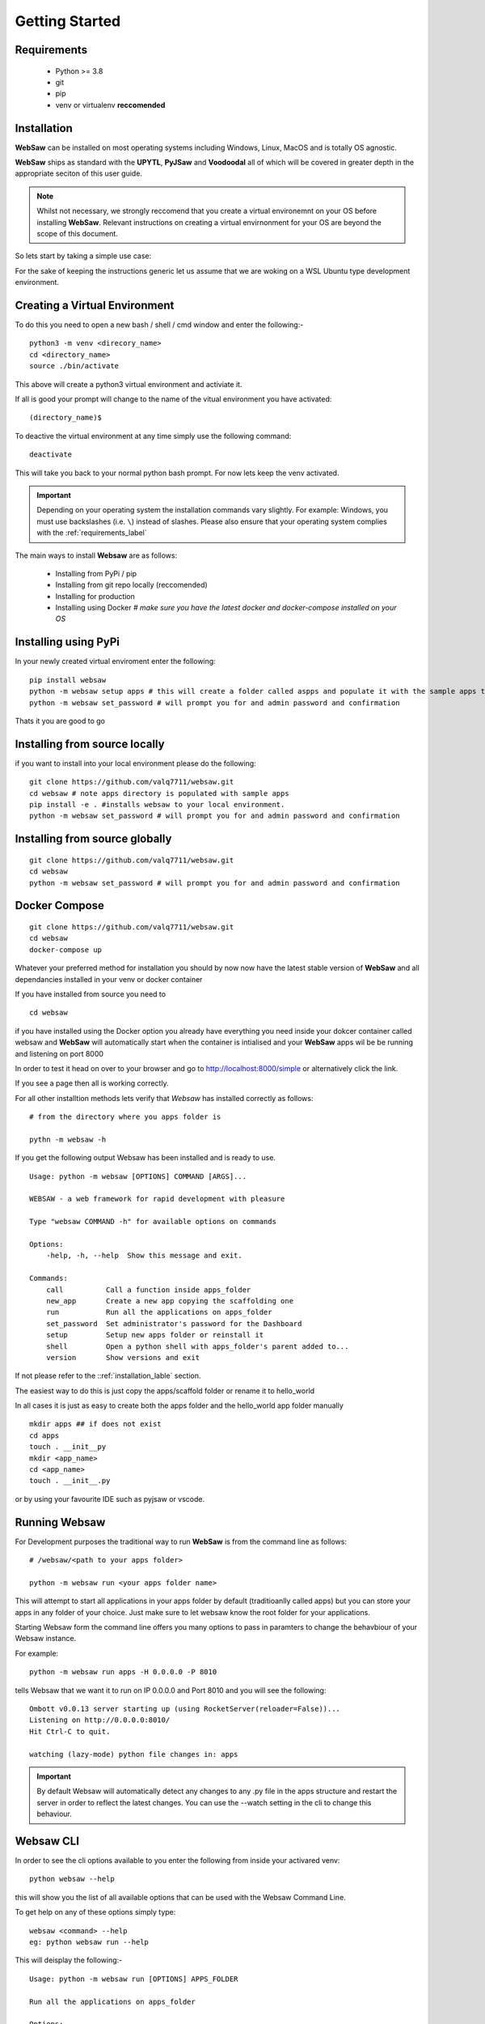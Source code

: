 
.. _getting_started:

Getting Started
===============

.. _requirements_label:

Requirements
------------

    * Python >= 3.8
    * git
    * pip
    * venv or virtualenv **reccomended**
  
.. _installation_label:

Installation
------------

**WebSaw** can be installed on most operating systems including Windows, Linux, MacOS and is totally OS agnostic.

**WebSaw** ships as standard with the **UPYTL**, **PyJSaw** and **Voodoodal** all of which will be covered in greater depth in the appropriate seciton of this user guide.

.. note::
    Whilst not necessary, we strongly reccomend that you create a virtual environemnt on your OS before installing **WebSaw**. 
    Relevant instructions on creating a virtual envirnonment for your OS are beyond the scope of this document.

So lets start by taking a simple use case:

For the sake of keeping the instructions generic let us assume that we are woking on a WSL Ubuntu
type development environment.

Creating a Virtual Environment
------------------------------

To do this you need to open a new bash / shell / cmd window and enter the following:-
::

    python3 -m venv <direcory_name>
    cd <directory_name>
    source ./bin/activate

This above will create a python3 virtual environment and activiate it.

If all is good your prompt will change to the name of the vitual environment you have activated: 
::

    (directory_name)$

To deactive the virtual environment at any time simply use the following command: 
::

    deactivate

This will take you back to your normal python bash prompt. For now lets keep the venv activated.

.. important:: 
    Depending on your operating system the installation commands vary slightly. For example: Windows, you must use backslashes (i.e. ``\``) 
    instead of slashes. Please also ensure that your operating system complies with the :ref:`requirements_label` 


The main ways to install **Websaw** are as follows:

    * Installing from PyPi / pip 
    * Installing from git repo locally (reccomended)
    * Installing for production
    * Installing using Docker *# make sure you have the latest docker and docker-compose installed on your OS*
  
Installing using PyPi
---------------------
In your newly created virtual enviroment enter the following:
::

    pip install websaw
    python -m websaw setup apps # this will create a folder called aspps and populate it with the sample apps that ship with **WebSaw**
    python -m websaw set_password # will prompt you for and admin password and confirmation

Thats it you are good to go

Installing from source locally
------------------------------
if you want to install into your local environment please do the following:
:: 

    git clone https://github.com/valq7711/websaw.git
    cd websaw # note apps directory is populated with sample apps   
    pip install -e . #installs websaw to your local environment.
    python -m websaw set_password # will prompt you for and admin password and confirmation

Installing from source globally
-------------------------------
:: 

    git clone https://github.com/valq7711/websaw.git
    cd websaw
    python -m websaw set_password # will prompt you for and admin password and confirmation

Docker Compose
--------------
:: 

    git clone https://github.com/valq7711/websaw.git
    cd websaw
    docker-compose up

Whatever your preferred method for installation you should by now now have the latest stable version of **WebSaw** and all dependancies installed in your venv
or docker container

If you have installed from source you need to
::

    cd websaw

if you have installed using the Docker option you already have everything you need inside your dokcer container called websaw 
and **WebSaw** will automatically start when the container is intialised and your **WebSaw** apps wil be 
be running and listening on port 8000

In order to test it head on over to your browser and go to  http://localhost:8000/simple or alternatively click the link.

If you see a page then all is working correctly.

For all other installtion methods lets verify that *Websaw* has installed correctly as follows: 
::
    # from the directory where you apps folder is 
    
    pythn -m websaw -h

If you get the following output Websaw has been installed and is ready to use. 
::

    Usage: python -m websaw [OPTIONS] COMMAND [ARGS]...

    WEBSAW - a web framework for rapid development with pleasure

    Type "websaw COMMAND -h" for available options on commands

    Options:
        -help, -h, --help  Show this message and exit.

    Commands:
        call          Call a function inside apps_folder
        new_app       Create a new app copying the scaffolding one
        run           Run all the applications on apps_folder
        set_password  Set administrator's password for the Dashboard
        setup         Setup new apps folder or reinstall it
        shell         Open a python shell with apps_folder's parent added to...
        version       Show versions and exit

If not please refer to the ::ref:`installation_lable` section.

The easiest way to do this is just copy the apps/scaffold folder or rename it to hello_world

In all cases it is just as easy to create both the apps folder and the hello_world app folder manually
::

    mkdir apps ## if does not exist
    cd apps
    touch . __init__py
    mkdir <app_name>
    cd <app_name>
    touch . __init__.py

or by using your favourite IDE such as pyjsaw or vscode.

Running Websaw
--------------

For Development purposes the traditional way to run **WebSaw** is from the command line as follows:
::
    # /websaw/<path to your apps folder>
    
    python -m websaw run <your apps folder name>

This will attempt to start all applications in your apps folder by default (traditioanlly called apps) but you can store your apps in any 
folder of your choice. Just make sure to let websaw know the root folder for your applications.

Starting Websaw form the command line offers you many options to pass in paramters to change the behavbiour of your Websaw instance.

For example::

    python -m websaw run apps -H 0.0.0.0 -P 8010

tells Websaw that we want it to run on IP 0.0.0.0 and Port 8010 and you will see the following:
::

    Ombott v0.0.13 server starting up (using RocketServer(reloader=False))...
    Listening on http://0.0.0.0:8010/
    Hit Ctrl-C to quit.

    watching (lazy-mode) python file changes in: apps

.. important::

    By default Websaw will automatically detect any changes to any .py file in the apps structure and restart the server in order to reflect the latest changes.
    You can use the --watch setting in the cli to change this behaviour.

Websaw CLI
----------

In order to see the cli options available to you enter the following from inside your activared venv:
::

    python websaw --help

this will show you the list of all available options that can be used with the Websaw Command Line.

To get help on any of these options simply type::

    websaw <command> --help
    eg: python websaw run --help

This will deisplay the following:-
::

    Usage: python -m websaw run [OPTIONS] APPS_FOLDER

    Run all the applications on apps_folder

    Options:
    -Y, --yes                       No prompt, assume yes to questions
                                    [default: False]
    -H, --host TEXT                 Host name  [default: 127.0.0.1]
    -P, --port INTEGER              Port number  [default: 8000]
    -p, --password_file TEXT        File for the encrypted password  [default:
                                    password.txt]
    -s, --server [default|wsgiref|gunicorn|gevent|waitress|geventWebSocketServer|wsgirefThreadingServer|rocketServer]
                                    server to use  [default: default]
    -w, --number_workers INTEGER    Number of workers  [default: 0]
    -d, --dashboard_mode TEXT       Dashboard mode: demo, readonly, full, none
                                    [default: full]
    --watch [off|sync|lazy]         Watch python changes and reload apps
                                    automatically, modes: off, sync, lazy
                                    [default: lazy]
    --ssl_cert PATH                 SSL certificate file for HTTPS
    --ssl_key PATH                  SSL key file for HTTPS
    -help, -h, --help               Show this message and exit.

The majority of thse CLI options should be self explanetory but there are a few *special* options that we will cover in greater deatail later on.

Right now you should be able to start and stop Websaw from the command line and be in a position to get developing.

.. note::
    If you have opted to use a Docker container as your dev environment then when you activate the contrainer
    **WebSaw** will automatically be running on the default host and port. In order to change this behavbiour
    you can either customise the Docker file or the docker-compose.yml file to reflect your preferences.

Alternatively you can enter the docker container using the following and effective run **WebSaw** from the command line as you would in any other environment.
::
    docker exec -it websaw /bin/bash

which will take you into your container to the websaw directory.

Now that we have got this far it is time to head over to the appropriate secion depending on the **Type** of 
application your are looking to develop. 

For *Client Side* or **SPA** application development please refer to :ref:`client_side` alternatively take a look at the :ref:`server_side` section of the user guide.
to get up and running with the application type of your choice.

For a more detailed look at **WebSaw** application development there is a comprehensive set of **Tutorials**
designed to provide you with a comprehensive set of building blocks to get you up to speed using real life hands-on 
practical examples. To learn more please head on over to the `Websaw Workshop <https://websaw-workshop.readthedocs.io/en/latest/getting_started.html>`_
